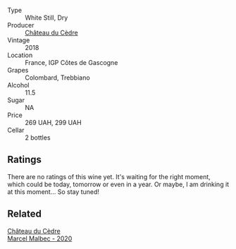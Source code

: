 #+attr_html: :class wine-main-image
[[file:/images/91/0ef5ed-ce2f-4745-aa84-cf3d194c2f87/2023-01-27-11-47-30-IMG-4610@512.webp]]

- Type :: White Still, Dry
- Producer :: [[barberry:/producers/f8704b96-593e-4519-bc35-13baced0aa44][Château du Cèdre]]
- Vintage :: 2018
- Location :: France, IGP Côtes de Gascogne
- Grapes :: Colombard, Trebbiano
- Alcohol :: 11.5
- Sugar :: NA
- Price :: 269 UAH, 299 UAH
- Cellar :: 2 bottles

** Ratings

There are no ratings of this wine yet. It's waiting for the right moment, which could be today, tomorrow or even in a year. Or maybe, I am drinking it at this moment... So stay tuned!

** Related

#+begin_export html
<div class="flex-container">
  <a class="flex-item flex-item-left" href="/wines/f98aff7f-9781-43cd-a222-c52826852279.html">
    <img class="flex-bottle" src="/images/f9/8aff7f-9781-43cd-a222-c52826852279/2022-12-15-07-30-24-399747DC-71F1-46A1-892F-0BEDE04F9B93-1-105-c@512.webp"></img>
    <section class="h">Château du Cèdre</section>
    <section class="h text-bolder">Marcel Malbec - 2020</section>
  </a>

</div>
#+end_export
